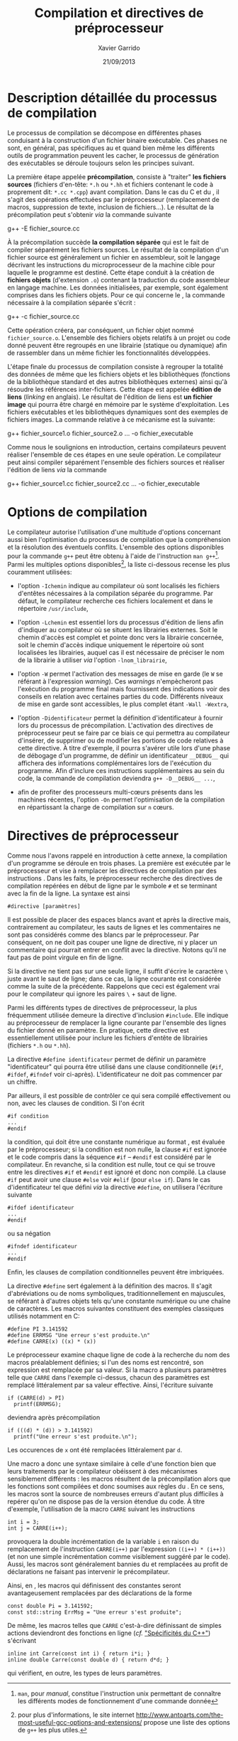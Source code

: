 #+TITLE:  Compilation et directives de préprocesseur
#+AUTHOR: Xavier Garrido
#+DATE:   21/09/2013
#+OPTIONS: toc:nil ^:{}
#+LATEX_HEADER: \setcounter{chapter}{0}
#+LATEX_HEADER: \renewcommand{\chaptername}{annexe}

* Description détaillée du processus de compilation

Le processus de compilation se décompose en différentes phases conduisant à la
construction d'un fichier binaire exécutable. Ces phases ne sont, en général,
pas spécifiques au \Cpp et quand bien même les différents outils de
programmation peuvent les cacher, le processus de génération des exécutables se
déroule toujours selon les principes suivant.

La première étape appelée *précompilation*, consiste à "traiter" *les fichiers
sources* (fichiers d'en-tête: =*.h= ou =*.hh= et fichiers contenant le code à
proprement dit: =*.cc *.cpp=) avant compilation. Dans le cas du C et du \Cpp, il
s'agit des opérations effectuées par le préprocesseur (remplacement de macros,
suppression de texte, inclusion de fichiers...). Le résultat de la
précompilation peut s'obtenir /via/ la commande suivante

#+BEGIN_PROMPT
g++ -E fichier_source.cc
#+END_PROMPT

À la précompilation succède *la compilation séparée* qui est le fait de compiler
séparément les fichiers sources. Le résultat de la compilation d'un fichier
source est généralement un fichier en assembleur, soit le langage décrivant les
instructions du microprocesseur de la machine cible pour laquelle le programme
est destiné. Cette étape conduit à la création de *fichiers objets* (d'extension
=.o=) contenant la traduction du code assembleur en langage machine. Les données
initialisées, par exemple, sont également comprises dans les fichiers
objets. Pour ce qui concerne le \Cpp, la commande nécessaire à la compilation
séparée s'écrit :

#+BEGIN_PROMPT
g++ -c fichier_source.cc
#+END_PROMPT

Cette opération créera, par conséquent, un fichier objet nommé
=fichier_source.o=. L'ensemble des fichiers objets relatifs à un projet ou code
donné peuvent être regroupés en une librairie (statique ou dynamique) afin de
rassembler dans un même fichier les fonctionnalités développées.

L'étape finale du processus de compilation consiste à regrouper la totalité des
données de même que les fichiers objets et les bibliothèques (fonctions de la
bibliothèque standard et des autres bibliothèques externes) ainsi qu'à résoudre
les références inter-fichiers. Cette étape est appelée *édition de liens*
(/linking/ en anglais). Le résultat de l'édition de liens est *un fichier image*
qui pourra être chargé en mémoire par le système d'exploitation. Les fichiers
exécutables et les bibliothèques dynamiques sont des exemples de fichiers
images. La commande relative à ce mécanisme est la suivante:

#+BEGIN_PROMPT
g++ fichier_source1.o fichier_source2.o ... -o fichier_executable
#+END_PROMPT

Comme nous le soulignions en introduction, certains compilateurs peuvent
réaliser l'ensemble de ces étapes en une seule opération. Le compilateur \Cpp
peut ainsi compiler séparément l'ensemble des fichiers sources et réaliser
l'édition de liens /via/ la commande

#+BEGIN_PROMPT
g++ fichier_source1.cc fichier_source2.cc ... -o fichier_executable
#+END_PROMPT

* Options de compilation

Le compilateur \Cpp autorise l'utilisation d'une multitude d'options concernant
aussi bien l'optimisation du processus de compilation que la compréhension et la
résolution des éventuels conflits. L'ensemble des options disponibles pour la
commande =g++= peut être obtenu à l'aide de l'instruction =man g++=[fn:1]. Parmi
les multiples options disponibles[fn:2], la liste ci-dessous recense les plus
couramment utilisées:

- l'option =-Ichemin= indique au compilateur où sont localisés les fichiers
  d'entêtes nécessaires à la compilation séparée du programme. Par défaut, le
  compilateur recherche ces fichiers localement et dans le répertoire
  =/usr/include=,

- l'option =-Lchemin= est essentiel lors du processus d'édition de liens afin
  d'indiquer au compilateur où se situent les librairies externes. Soit le
  chemin d'accès est complet et pointe donc vers la librairie concernée, soit le
  chemin d'accès indique uniquement le répertoire où sont localisées les
  librairies, auquel cas il est nécessaire de préciser le nom de la librairie à
  utiliser /via/ l'option =-lnom_librairie=,

- l'option =-W= permet l'activation des messages de mise en garde (le =W= se
  référant à l'expression /warning/). Ces /warnings/ n'empècheront pas
  l'exécution du programme final mais fournissent des indications voir des
  conseils en relation avec certaines parties du code. Différents niveaux de
  mise en garde sont accessibles, le plus complet étant =-Wall -Wextra=,

- l'option =-Didentificateur= permet la définition d'identificateur à fournir
  lors du processus de précompilation. L'activation des directives de
  préprocesseur peut se faire par ce biais ce qui permettra au compilateur
  d'insérer, de supprimer ou de modifier les portions de code relatives à cette
  directive. À titre d'exemple, il pourra s'avérer utile lors d'une phase de
  débogage d'un programme, de définir un identificateur =__DEBUG__= qui
  affichera des informations complémentaires lors de l'exécution du
  programme. Afin d'inclure ces instructions supplémentaires au sein du code, la
  commande de compilation deviendra =g++ -D__DEBUG__ ...=,

- afin de profiter des processeurs multi-cœurs présents dans les machines
  récentes, l'option =-On= permet l'optimisation de la compilation en
  répartissant la charge de compilation sur =n= cœurs.

[fn:1] =man=, pour /manual/, constitue l'instruction
unix permettant de connaître les différents modes de fonctionnement
d'une commande donnée
[fn:2] pour plus d'informations, le site internet
[[http://www.antoarts.com/the-most-useful-gcc-options-and-extensions/]] propose une
liste des options de =g++= les plus utiles.

* Directives de préprocesseur

Comme nous l'avons rappelé en introduction à cette annexe, la compilation d'un
programme se déroule en trois phases. La première est exécutée par le
préprocesseur et vise à remplacer les directives de compilation par des
instructions \Cpp. Dans les faits, le préprocesseur recherche des directives de
compilation repérées en début de ligne par le symbole =#= et se terminant avec
la fin de la ligne. La syntaxe est ainsi

#+BEGIN_SRC c++
  #directive [paramètres]
#+END_SRC

Il est possible de placer des espaces blancs avant et après la directive mais,
contrairement au compilateur, les sauts de lignes et les commentaires ne sont
pas considérés comme des blancs par le préprocesseur. Par conséquent, on ne doit
pas couper une ligne de directive, ni y placer un commentaire qui pourrait
entrer en conflit avec la directive. Notons qu'il ne faut pas de point virgule
en fin de ligne.

Si la directive ne tient pas sur une seule ligne, il suffit d'écrire le
caractère =\= juste avant le saut de ligne; dans ce cas, la ligne courante est
considérée comme la suite de la précédente. Rappelons que ceci est également
vrai pour le compilateur qui ignore les paires =\= + saut de ligne.

Parmi les différents types de directives de préprocesseur, la plus fréquemment
utilisée demeure la directive d'inclusion =#include=. Elle indique au
préprocesseur de remplacer la ligne courante par l'ensemble des lignes du
fichier donné en paramètre. En pratique, cette directive est essentiellement
utilisée pour inclure les fichiers d'entête de librairies (fichiers
=*.h= ou =*.hh=).

La directive =#define identificateur= permet de définir un paramètre
"identificateur" qui pourra être utilisé dans une clause conditionnelle (=#if=,
=#ifdef=, =#ifndef= voir ci-après). L'identificateur ne doit pas commencer par
un chiffre.

Par ailleurs, il est possible de contrôler ce qui sera compilé effectivement ou
non, avec les clauses de condition. Si l'on écrit

#+BEGIN_SRC c++
  #if condition
  ...
  #endif
#+END_SRC
la condition, qui doit être une constante numérique au format \Cpp, est évaluée
par le préprocesseur; si la condition est non nulle, la clause =#if= est ignorée
et le code compris dans la séquence =#if= -- =#endif= est considéré par le
compilateur. En revanche, si la condition est nulle, tout ce qui se trouve entre
les directives =#if= et =#endif= est ignoré et donc non compilé. La clause =#if=
peut avoir une clause =#else= voir =#elif= (pour =else if=). Dans le cas
d'identificateur tel que défini /via/ la directive =#define=, on utilisera
l'écriture suivante

#+BEGIN_SRC c++
  #ifdef identificateur
  ...
  #endif
#+ENd_SRC
ou sa négation
#+BEGIN_SRC c++
  #ifndef identificateur
  ...
  #endif
#+END_SRC
Enfin, les clauses de compilation conditionnelles peuvent être imbriquées.

La directive =#define= sert également à la définition des macros. Il s'agit
d'abréviations ou de noms symboliques, traditionnellement en majuscules, se
référant à d'autres objets tels qu'une constante numérique ou une chaîne de
caractères. Les macros suivantes constituent des exemples classiques utilisés
notamment en\nbsp{}C:

#+BEGIN_SRC c++
  #define PI 3.141592
  #define ERRMSG "Une erreur s'est produite.\n"
  #define CARRE(x) ((x) * (x))
#+END_SRC

Le préprocesseur examine chaque ligne de code à la recherche du nom des macros
préalablement définies; si l'un des noms est rencontré, son expression est
remplacée par sa valeur. Si la macro a plusieurs paramètres telle que =CARRE=
dans l'exemple ci-dessus, chacun des paramètres est remplacé littéralement par
sa valeur effective. Ainsi, l'écriture suivante

#+BEGIN_SRC c++
  if (CARRE(d) > PI)
    printf(ERRMSG);
#+END_SRC
deviendra après précompilation

#+BEGIN_SRC c++
  if (((d) * (d)) > 3.141592)
    printf("Une erreur s'est produite.\n");
#+END_SRC
Les occurences de =x= ont été remplacées littéralement par =d=.

Une macro a donc une syntaxe similaire à celle d'une fonction bien que leurs
traitements par le compilateur obéissent à des mécanismes sensiblement
différents : les macros résultent de la précompilation alors que les fonctions
sont compilées et donc soumises aux règles du \Cpp. En ce sens, les macros sont
la source de nombreuses erreurs d'autant plus difficiles à repérer qu'on ne
dispose pas de la version étendue du code. À titre d'exemple, l'utilisation de
la macro =CARRE= suivant les instructions

#+BEGIN_SRC c++
  int i = 3;
  int j = CARRE(i++);
#+END_SRC
provoquera la double incrémentation de la variable =i= en raison du remplacement
de l'instruction =CARRE(i++)= par l'expression =((i++) * (i++))= (et non une
simple incrémentation comme visiblement suggéré par le code). Aussi, les macros
sont généralement bannies du \Cpp et remplacées au profit de déclarations ne
faisant pas intervenir le précompilateur.

Ainsi, en \Cpp, les macros qui définissent des constantes seront avantageusement
remplacées par des déclarations de la forme

#+BEGIN_SRC c++
  const double Pi = 3.141592;
  const std::string ErrMsg = "Une erreur s'est produite";
#+END_SRC

De même, les macros telles que =CARRE= c'est-à-dire définissant de simples
actions deviendront des fonctions en ligne (/cf./ [[file:lecture_spectificite_c++.pdf]["Spécificités du C++"]])
s'écrivant

#+BEGIN_SRC c++
  inline int Carre(const int i) { return i*i; }
  inline double Carre(const double d) { return d*d; }
#+END_SRC
qui vérifient, en outre, les types de leurs paramètres.
